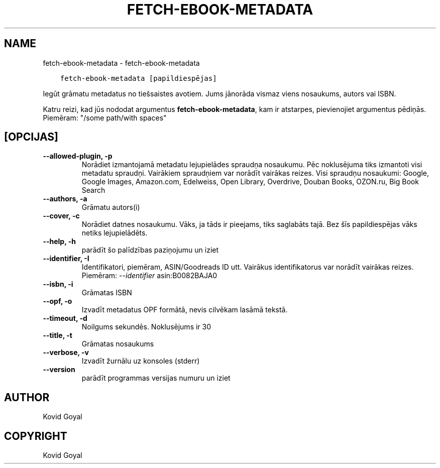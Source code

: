 .\" Man page generated from reStructuredText.
.
.TH "FETCH-EBOOK-METADATA" "1" "augusts 21, 2020" "4.23.0" "calibre"
.SH NAME
fetch-ebook-metadata \- fetch-ebook-metadata
.
.nr rst2man-indent-level 0
.
.de1 rstReportMargin
\\$1 \\n[an-margin]
level \\n[rst2man-indent-level]
level margin: \\n[rst2man-indent\\n[rst2man-indent-level]]
-
\\n[rst2man-indent0]
\\n[rst2man-indent1]
\\n[rst2man-indent2]
..
.de1 INDENT
.\" .rstReportMargin pre:
. RS \\$1
. nr rst2man-indent\\n[rst2man-indent-level] \\n[an-margin]
. nr rst2man-indent-level +1
.\" .rstReportMargin post:
..
.de UNINDENT
. RE
.\" indent \\n[an-margin]
.\" old: \\n[rst2man-indent\\n[rst2man-indent-level]]
.nr rst2man-indent-level -1
.\" new: \\n[rst2man-indent\\n[rst2man-indent-level]]
.in \\n[rst2man-indent\\n[rst2man-indent-level]]u
..
.INDENT 0.0
.INDENT 3.5
.sp
.nf
.ft C
fetch\-ebook\-metadata [papildiespējas]
.ft P
.fi
.UNINDENT
.UNINDENT
.sp
Iegūt grāmatu metadatus no tiešsaistes avotiem. Jums jānorāda vismaz viens
nosaukums, autors vai ISBN.
.sp
Katru reizi, kad jūs nododat argumentus \fBfetch\-ebook\-metadata\fP, kam ir atstarpes, pievienojiet argumentus pēdiņās. Piemēram: "/some path/with spaces"
.SH [OPCIJAS]
.INDENT 0.0
.TP
.B \-\-allowed\-plugin, \-p
Norādiet izmantojamā metadatu lejupielādes spraudņa nosaukumu. Pēc noklusējuma tiks izmantoti visi metadatu spraudņi. Vairākiem spraudņiem var norādīt vairākas reizes. Visi spraudņu nosaukumi: Google, Google Images, Amazon.com, Edelweiss, Open Library, Overdrive, Douban Books, OZON.ru, Big Book Search
.UNINDENT
.INDENT 0.0
.TP
.B \-\-authors, \-a
Grāmatu autors(i)
.UNINDENT
.INDENT 0.0
.TP
.B \-\-cover, \-c
Norādiet datnes nosaukumu. Vāks, ja tāds ir pieejams, tiks saglabāts tajā. Bez šīs papildiespējas vāks netiks lejupielādēts.
.UNINDENT
.INDENT 0.0
.TP
.B \-\-help, \-h
parādīt šo palīdzības paziņojumu un iziet
.UNINDENT
.INDENT 0.0
.TP
.B \-\-identifier, \-I
Identifikatori, piemēram, ASIN/Goodreads ID utt. Vairākus identifikatorus var norādīt vairākas reizes. Piemēram: \fI\%\-\-identifier\fP asin:B0082BAJA0
.UNINDENT
.INDENT 0.0
.TP
.B \-\-isbn, \-i
Grāmatas ISBN
.UNINDENT
.INDENT 0.0
.TP
.B \-\-opf, \-o
Izvadīt metadatus OPF formātā, nevis cilvēkam lasāmā tekstā.
.UNINDENT
.INDENT 0.0
.TP
.B \-\-timeout, \-d
Noilgums sekundēs. Noklusējums ir 30
.UNINDENT
.INDENT 0.0
.TP
.B \-\-title, \-t
Grāmatas nosaukums
.UNINDENT
.INDENT 0.0
.TP
.B \-\-verbose, \-v
Izvadīt žurnālu uz konsoles (stderr)
.UNINDENT
.INDENT 0.0
.TP
.B \-\-version
parādīt programmas versijas numuru un iziet
.UNINDENT
.SH AUTHOR
Kovid Goyal
.SH COPYRIGHT
Kovid Goyal
.\" Generated by docutils manpage writer.
.
